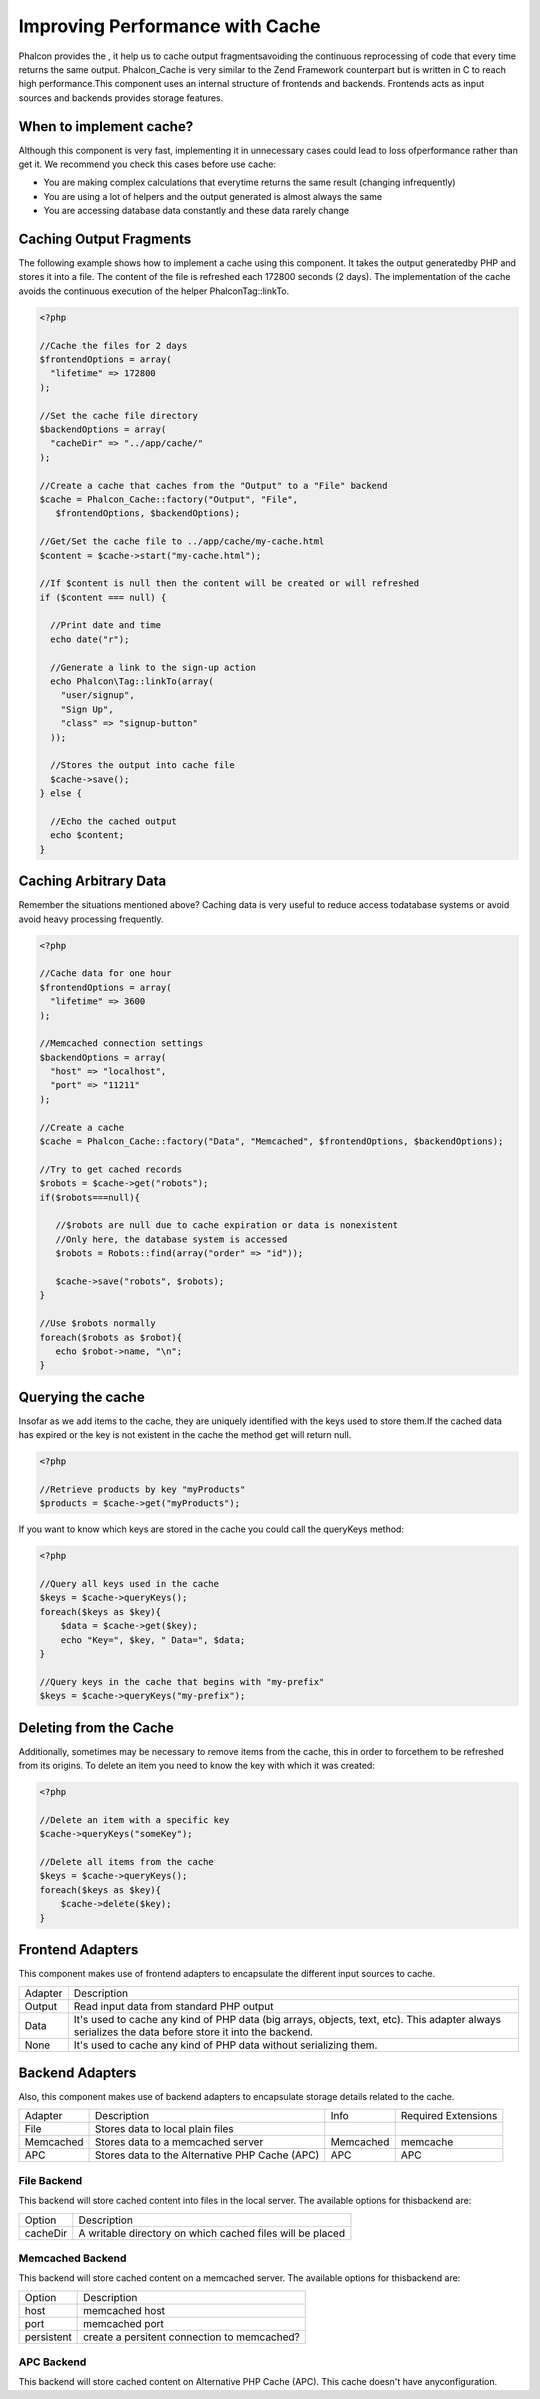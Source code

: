 

Improving Performance with Cache
================================
Phalcon provides the , it help us to cache output fragmentsavoiding the continuous reprocessing of code that every time returns the same output. Phalcon_Cache is very similar to the Zend Framework counterpart but is written in C to reach high performance.This component uses an internal structure of frontends and backends. Frontends acts as input sources and backends provides storage features. 

When to implement cache?
------------------------
Although this component is very fast, implementing it in unnecessary cases could lead to loss ofperformance rather than get it. We recommend you check this cases before use cache: 

* You are making complex calculations that everytime returns the same result (changing infrequently)
* You are using a lot of helpers and the output generated is almost always the same
* You are accessing database data constantly and these data rarely change



Caching Output Fragments
------------------------
The following example shows how to implement a cache using this component. It takes the output generatedby PHP and stores it into a file. The content of the file is refreshed each 172800 seconds (2 days). The implementation of the cache avoids the continuous execution of the helper Phalcon\Tag::linkTo. 

.. code-block:: php

    <?php
    
    //Cache the files for 2 days
    $frontendOptions = array(
      "lifetime" => 172800
    );
    
    //Set the cache file directory
    $backendOptions = array(
      "cacheDir" => "../app/cache/"
    );
    
    //Create a cache that caches from the "Output" to a "File" backend
    $cache = Phalcon_Cache::factory("Output", "File",
       $frontendOptions, $backendOptions);
    
    //Get/Set the cache file to ../app/cache/my-cache.html
    $content = $cache->start("my-cache.html");
    
    //If $content is null then the content will be created or will refreshed
    if ($content === null) {
    
      //Print date and time
      echo date("r");
    
      //Generate a link to the sign-up action
      echo Phalcon\Tag::linkTo(array(
        "user/signup",
        "Sign Up",
        "class" => "signup-button"
      ));
    
      //Stores the output into cache file
      $cache->save();
    } else {
    
      //Echo the cached output
      echo $content;
    }



Caching Arbitrary Data
----------------------
Remember the situations mentioned above? Caching data is very useful to reduce access todatabase systems or avoid avoid heavy processing frequently. 

.. code-block:: php

    <?php
    
    //Cache data for one hour
    $frontendOptions = array(
      "lifetime" => 3600
    );
    
    //Memcached connection settings
    $backendOptions = array(
      "host" => "localhost",
      "port" => "11211"
    );
    
    //Create a cache
    $cache = Phalcon_Cache::factory("Data", "Memcached", $frontendOptions, $backendOptions);
    
    //Try to get cached records
    $robots = $cache->get("robots");
    if($robots===null){
    
       //$robots are null due to cache expiration or data is nonexistent
       //Only here, the database system is accessed
       $robots = Robots::find(array("order" => "id"));
    
       $cache->save("robots", $robots);
    }
    
    //Use $robots normally
    foreach($robots as $robot){
       echo $robot->name, "\n";
    }



Querying the cache
------------------
Insofar as we add items to the cache, they are uniquely identified with the keys used to store them.If the cached data has expired or the key is not existent in the cache the method get will return null. 

.. code-block:: php

    <?php

    //Retrieve products by key "myProducts"
    $products = $cache->get("myProducts");

If you want to know which keys are stored in the cache you could call the queryKeys method:

.. code-block:: php

    <?php

    //Query all keys used in the cache
    $keys = $cache->queryKeys();
    foreach($keys as $key){
    	$data = $cache->get($key);
    	echo "Key=", $key, " Data=", $data;
    }
    
    //Query keys in the cache that begins with "my-prefix"
    $keys = $cache->queryKeys("my-prefix");



Deleting from the Cache
-----------------------
Additionally, sometimes may be necessary to remove items from the cache, this in order to forcethem to be refreshed from its origins. To delete an item you need to know the key with which it was created: 

.. code-block:: php

    <?php

    //Delete an item with a specific key
    $cache->queryKeys("someKey");
    
    //Delete all items from the cache
    $keys = $cache->queryKeys();
    foreach($keys as $key){
    	$cache->delete($key);
    }



Frontend Adapters
-----------------
This component makes use of frontend adapters to encapsulate the different input sources to cache.

+---------+-----------------------------------------------------------------------------------------------------------------------------------------------------+
| Adapter | Description                                                                                                                                         | 
+---------+-----------------------------------------------------------------------------------------------------------------------------------------------------+
| Output  | Read input data from standard PHP output                                                                                                            | 
+---------+-----------------------------------------------------------------------------------------------------------------------------------------------------+
| Data    | It's used to cache any kind of PHP data (big arrays, objects, text, etc). This adapter always serializes the data before store it into the backend. | 
+---------+-----------------------------------------------------------------------------------------------------------------------------------------------------+
| None    | It's used to cache any kind of PHP data without serializing them.                                                                                   | 
+---------+-----------------------------------------------------------------------------------------------------------------------------------------------------+



Backend Adapters
----------------
Also, this component makes use of backend adapters to encapsulate storage details related to the cache.

+-----------+------------------------------------------------+-----------+---------------------+
| Adapter   | Description                                    | Info      | Required Extensions | 
+-----------+------------------------------------------------+-----------+---------------------+
| File      | Stores data to local plain files               |           |                     | 
+-----------+------------------------------------------------+-----------+---------------------+
| Memcached | Stores data to a memcached server              | Memcached | memcache            | 
+-----------+------------------------------------------------+-----------+---------------------+
| APC       | Stores data to the Alternative PHP Cache (APC) | APC       | APC                 | 
+-----------+------------------------------------------------+-----------+---------------------+



File Backend
^^^^^^^^^^^^
This backend will store cached content into files in the local server. The available options for thisbackend are: 

+----------+-----------------------------------------------------------+
| Option   | Description                                               | 
+----------+-----------------------------------------------------------+
| cacheDir | A writable directory on which cached files will be placed | 
+----------+-----------------------------------------------------------+



Memcached Backend
^^^^^^^^^^^^^^^^^
This backend will store cached content on a memcached server. The available options for thisbackend are: 

+------------+---------------------------------------------+
| Option     | Description                                 | 
+------------+---------------------------------------------+
| host       | memcached host                              | 
+------------+---------------------------------------------+
| port       | memcached port                              | 
+------------+---------------------------------------------+
| persistent | create a persitent connection to memcached? | 
+------------+---------------------------------------------+



APC Backend
^^^^^^^^^^^
This backend will store cached content on Alternative PHP Cache (APC). This cache doesn't have anyconfiguration. 